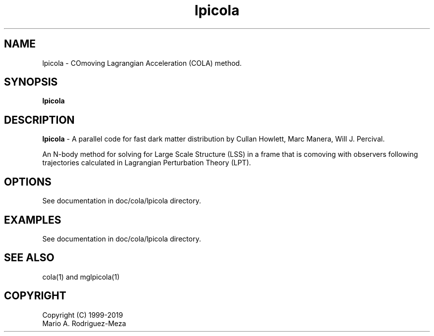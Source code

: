 't" t
.TH lpicola 1 "January 2019" UNIX "NagBody PROJECT"
.na
.nh   

.SH NAME
lpicola - COmoving Lagrangian Acceleration (COLA) method.
.SH SYNOPSIS
\fBlpicola\fR
.sp

.SH DESCRIPTION
\fBlpicola\fR - A parallel code for fast dark matter distribution by Cullan Howlett, Marc Manera, Will J. Percival.

An N-body method for solving for Large Scale Structure (LSS) in a frame that is comoving with observers
following trajectories calculated in Lagrangian Perturbation Theory (LPT).

.SH OPTIONS
See documentation in doc/cola/lpicola directory.
.sp

.SH EXAMPLES
See documentation in doc/cola/lpicola directory.

.SH SEE ALSO
cola(1) and mglpicola(1)

.SH COPYRIGHT
Copyright (C) 1999-2019
.br
Mario A. Rodriguez-Meza
.br
